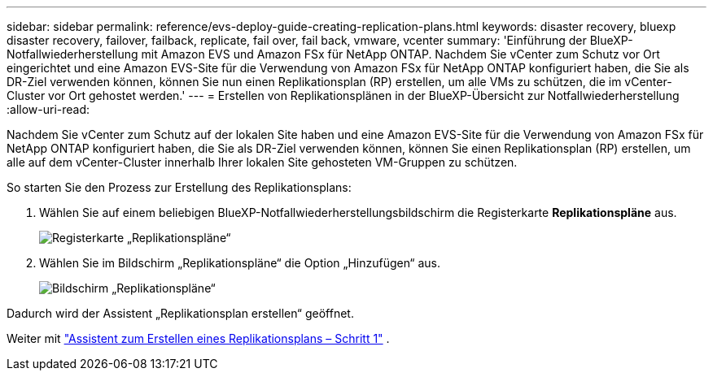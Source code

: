 ---
sidebar: sidebar 
permalink: reference/evs-deploy-guide-creating-replication-plans.html 
keywords: disaster recovery, bluexp disaster recovery, failover, failback, replicate, fail over, fail back, vmware, vcenter 
summary: 'Einführung der BlueXP-Notfallwiederherstellung mit Amazon EVS und Amazon FSx für NetApp ONTAP. Nachdem Sie vCenter zum Schutz vor Ort eingerichtet und eine Amazon EVS-Site für die Verwendung von Amazon FSx für NetApp ONTAP konfiguriert haben, die Sie als DR-Ziel verwenden können, können Sie nun einen Replikationsplan (RP) erstellen, um alle VMs zu schützen, die im vCenter-Cluster vor Ort gehostet werden.' 
---
= Erstellen von Replikationsplänen in der BlueXP-Übersicht zur Notfallwiederherstellung
:allow-uri-read: 


[role="lead"]
Nachdem Sie vCenter zum Schutz auf der lokalen Site haben und eine Amazon EVS-Site für die Verwendung von Amazon FSx für NetApp ONTAP konfiguriert haben, die Sie als DR-Ziel verwenden können, können Sie einen Replikationsplan (RP) erstellen, um alle auf dem vCenter-Cluster innerhalb Ihrer lokalen Site gehosteten VM-Gruppen zu schützen.

.So starten Sie den Prozess zur Erstellung des Replikationsplans:
. Wählen Sie auf einem beliebigen BlueXP-Notfallwiederherstellungsbildschirm die Registerkarte *Replikationspläne* aus.
+
image:evs-create-rp-1.png["Registerkarte „Replikationspläne“"]

. Wählen Sie im Bildschirm „Replikationspläne“ die Option „Hinzufügen“ aus.
+
image:evs-create-rp-2.png["Bildschirm „Replikationspläne“"]



Dadurch wird der Assistent „Replikationsplan erstellen“ geöffnet.

Weiter mit link:evs-deploy-guide-create-rp-wiz-01.html["Assistent zum Erstellen eines Replikationsplans – Schritt 1"] .
